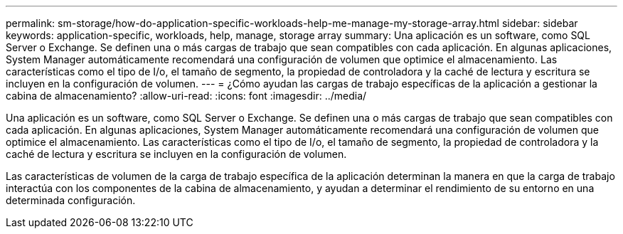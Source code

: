 ---
permalink: sm-storage/how-do-application-specific-workloads-help-me-manage-my-storage-array.html 
sidebar: sidebar 
keywords: application-specific, workloads, help, manage, storage array 
summary: Una aplicación es un software, como SQL Server o Exchange. Se definen una o más cargas de trabajo que sean compatibles con cada aplicación. En algunas aplicaciones, System Manager automáticamente recomendará una configuración de volumen que optimice el almacenamiento. Las características como el tipo de I/o, el tamaño de segmento, la propiedad de controladora y la caché de lectura y escritura se incluyen en la configuración de volumen. 
---
= ¿Cómo ayudan las cargas de trabajo específicas de la aplicación a gestionar la cabina de almacenamiento?
:allow-uri-read: 
:icons: font
:imagesdir: ../media/


[role="lead"]
Una aplicación es un software, como SQL Server o Exchange. Se definen una o más cargas de trabajo que sean compatibles con cada aplicación. En algunas aplicaciones, System Manager automáticamente recomendará una configuración de volumen que optimice el almacenamiento. Las características como el tipo de I/o, el tamaño de segmento, la propiedad de controladora y la caché de lectura y escritura se incluyen en la configuración de volumen.

Las características de volumen de la carga de trabajo específica de la aplicación determinan la manera en que la carga de trabajo interactúa con los componentes de la cabina de almacenamiento, y ayudan a determinar el rendimiento de su entorno en una determinada configuración.
